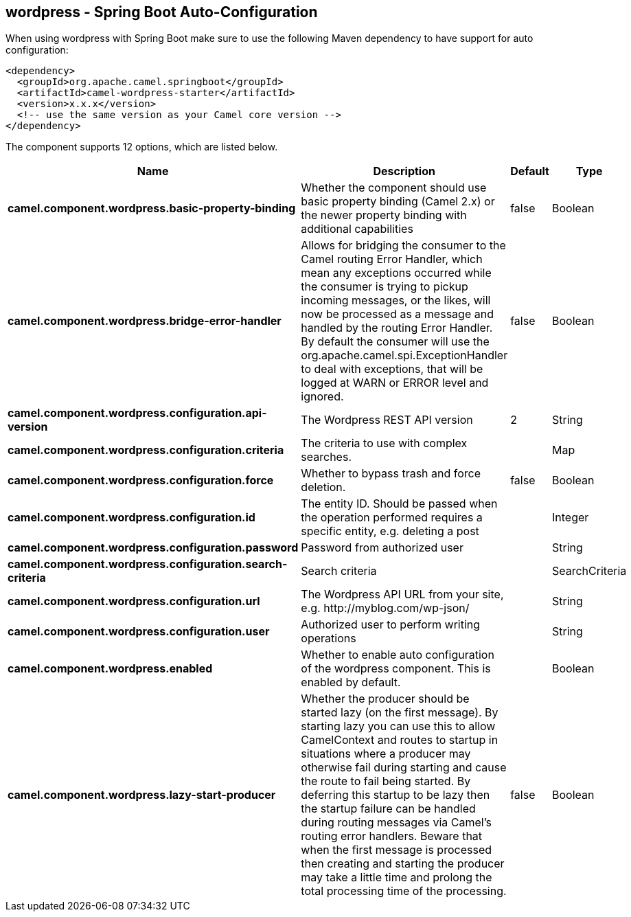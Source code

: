 == wordpress - Spring Boot Auto-Configuration

When using wordpress with Spring Boot make sure to use the following Maven dependency to have support for auto configuration:

[source,xml]
----
<dependency>
  <groupId>org.apache.camel.springboot</groupId>
  <artifactId>camel-wordpress-starter</artifactId>
  <version>x.x.x</version>
  <!-- use the same version as your Camel core version -->
</dependency>
----


The component supports 12 options, which are listed below.



[width="100%",cols="2,5,^1,2",options="header"]
|===
| Name | Description | Default | Type
| *camel.component.wordpress.basic-property-binding* | Whether the component should use basic property binding (Camel 2.x) or the newer property binding with additional capabilities | false | Boolean
| *camel.component.wordpress.bridge-error-handler* | Allows for bridging the consumer to the Camel routing Error Handler, which mean any exceptions occurred while the consumer is trying to pickup incoming messages, or the likes, will now be processed as a message and handled by the routing Error Handler. By default the consumer will use the org.apache.camel.spi.ExceptionHandler to deal with exceptions, that will be logged at WARN or ERROR level and ignored. | false | Boolean
| *camel.component.wordpress.configuration.api-version* | The Wordpress REST API version | 2 | String
| *camel.component.wordpress.configuration.criteria* | The criteria to use with complex searches. |  | Map
| *camel.component.wordpress.configuration.force* | Whether to bypass trash and force deletion. | false | Boolean
| *camel.component.wordpress.configuration.id* | The entity ID. Should be passed when the operation performed requires a specific entity, e.g. deleting a post |  | Integer
| *camel.component.wordpress.configuration.password* | Password from authorized user |  | String
| *camel.component.wordpress.configuration.search-criteria* | Search criteria |  | SearchCriteria
| *camel.component.wordpress.configuration.url* | The Wordpress API URL from your site, e.g. \http://myblog.com/wp-json/ |  | String
| *camel.component.wordpress.configuration.user* | Authorized user to perform writing operations |  | String
| *camel.component.wordpress.enabled* | Whether to enable auto configuration of the wordpress component. This is enabled by default. |  | Boolean
| *camel.component.wordpress.lazy-start-producer* | Whether the producer should be started lazy (on the first message). By starting lazy you can use this to allow CamelContext and routes to startup in situations where a producer may otherwise fail during starting and cause the route to fail being started. By deferring this startup to be lazy then the startup failure can be handled during routing messages via Camel's routing error handlers. Beware that when the first message is processed then creating and starting the producer may take a little time and prolong the total processing time of the processing. | false | Boolean
|===

